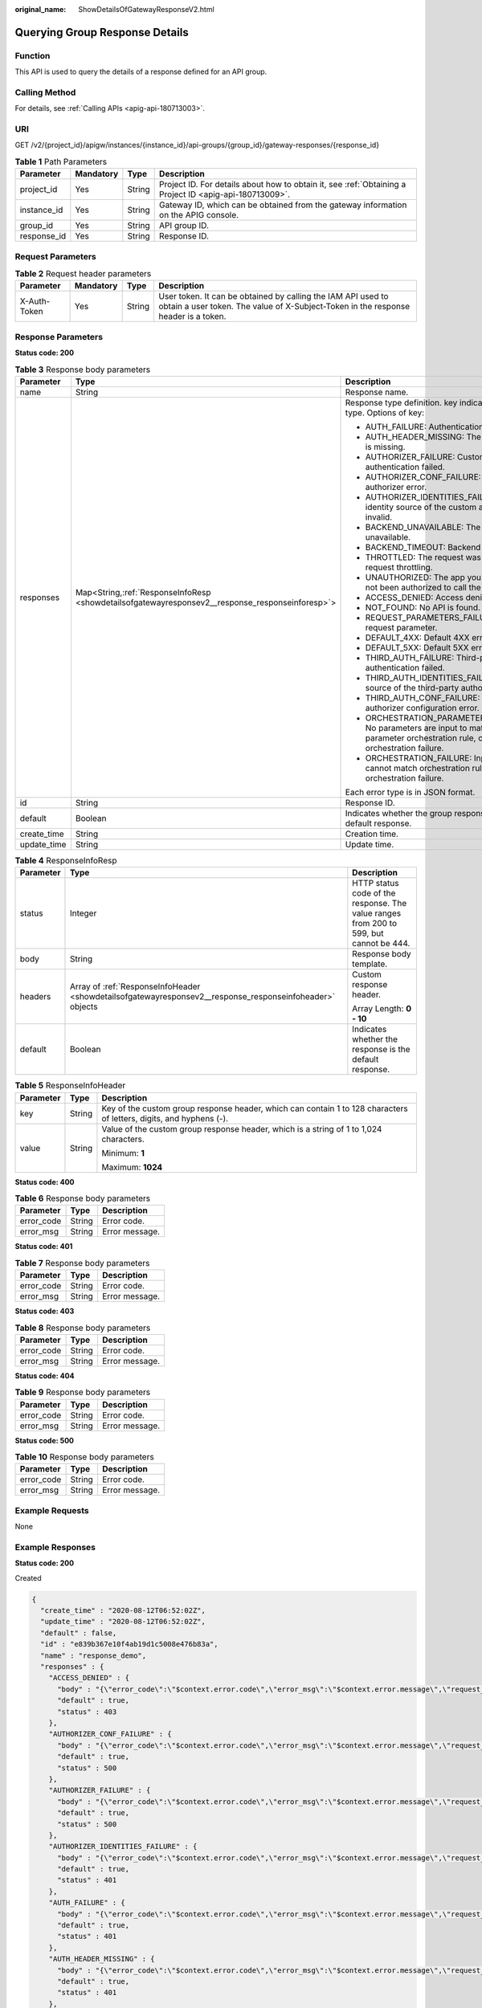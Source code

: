 :original_name: ShowDetailsOfGatewayResponseV2.html

.. _ShowDetailsOfGatewayResponseV2:

Querying Group Response Details
===============================

Function
--------

This API is used to query the details of a response defined for an API group.

Calling Method
--------------

For details, see :ref:`Calling APIs <apig-api-180713003>`.

URI
---

GET /v2/{project_id}/apigw/instances/{instance_id}/api-groups/{group_id}/gateway-responses/{response_id}

.. table:: **Table 1** Path Parameters

   +-------------+-----------+--------+---------------------------------------------------------------------------------------------------------+
   | Parameter   | Mandatory | Type   | Description                                                                                             |
   +=============+===========+========+=========================================================================================================+
   | project_id  | Yes       | String | Project ID. For details about how to obtain it, see :ref:`Obtaining a Project ID <apig-api-180713009>`. |
   +-------------+-----------+--------+---------------------------------------------------------------------------------------------------------+
   | instance_id | Yes       | String | Gateway ID, which can be obtained from the gateway information on the APIG console.                     |
   +-------------+-----------+--------+---------------------------------------------------------------------------------------------------------+
   | group_id    | Yes       | String | API group ID.                                                                                           |
   +-------------+-----------+--------+---------------------------------------------------------------------------------------------------------+
   | response_id | Yes       | String | Response ID.                                                                                            |
   +-------------+-----------+--------+---------------------------------------------------------------------------------------------------------+

Request Parameters
------------------

.. table:: **Table 2** Request header parameters

   +--------------+-----------+--------+----------------------------------------------------------------------------------------------------------------------------------------------------+
   | Parameter    | Mandatory | Type   | Description                                                                                                                                        |
   +==============+===========+========+====================================================================================================================================================+
   | X-Auth-Token | Yes       | String | User token. It can be obtained by calling the IAM API used to obtain a user token. The value of X-Subject-Token in the response header is a token. |
   +--------------+-----------+--------+----------------------------------------------------------------------------------------------------------------------------------------------------+

Response Parameters
-------------------

**Status code: 200**

.. table:: **Table 3** Response body parameters

   +-----------------------+---------------------------------------------------------------------------------------------------+-----------------------------------------------------------------------------------------------------------------------------------------+
   | Parameter             | Type                                                                                              | Description                                                                                                                             |
   +=======================+===================================================================================================+=========================================================================================================================================+
   | name                  | String                                                                                            | Response name.                                                                                                                          |
   +-----------------------+---------------------------------------------------------------------------------------------------+-----------------------------------------------------------------------------------------------------------------------------------------+
   | responses             | Map<String,\ :ref:`ResponseInfoResp <showdetailsofgatewayresponsev2__response_responseinforesp>`> | Response type definition. key indicates the error type. Options of key:                                                                 |
   |                       |                                                                                                   |                                                                                                                                         |
   |                       |                                                                                                   | -  AUTH_FAILURE: Authentication failed.                                                                                                 |
   |                       |                                                                                                   | -  AUTH_HEADER_MISSING: The identity source is missing.                                                                                 |
   |                       |                                                                                                   | -  AUTHORIZER_FAILURE: Custom authentication failed.                                                                                    |
   |                       |                                                                                                   | -  AUTHORIZER_CONF_FAILURE: Custom authorizer error.                                                                                    |
   |                       |                                                                                                   | -  AUTHORIZER_IDENTITIES_FAILURE: The identity source of the custom authorizer is invalid.                                              |
   |                       |                                                                                                   | -  BACKEND_UNAVAILABLE: The backend is unavailable.                                                                                     |
   |                       |                                                                                                   | -  BACKEND_TIMEOUT: Backend timed out.                                                                                                  |
   |                       |                                                                                                   | -  THROTTLED: The request was rejected due to request throttling.                                                                       |
   |                       |                                                                                                   | -  UNAUTHORIZED: The app you are using has not been authorized to call the API.                                                         |
   |                       |                                                                                                   | -  ACCESS_DENIED: Access denied.                                                                                                        |
   |                       |                                                                                                   | -  NOT_FOUND: No API is found.                                                                                                          |
   |                       |                                                                                                   | -  REQUEST_PARAMETERS_FAILURE: Invalid request parameter.                                                                               |
   |                       |                                                                                                   | -  DEFAULT_4XX: Default 4XX error occurred.                                                                                             |
   |                       |                                                                                                   | -  DEFAULT_5XX: Default 5XX error occurred.                                                                                             |
   |                       |                                                                                                   | -  THIRD_AUTH_FAILURE: Third-party authentication failed.                                                                               |
   |                       |                                                                                                   | -  THIRD_AUTH_IDENTITIES_FAILURE: Identity source of the third-party authorizer is invalid.                                             |
   |                       |                                                                                                   | -  THIRD_AUTH_CONF_FAILURE: Third-party authorizer configuration error.                                                                 |
   |                       |                                                                                                   | -  ORCHESTRATION_PARAMETER_NOT_FOUND: No parameters are input to match the parameter orchestration rule, causing orchestration failure. |
   |                       |                                                                                                   | -  ORCHESTRATION_FAILURE: Input parameters cannot match orchestration rules, causing orchestration failure.                             |
   |                       |                                                                                                   |                                                                                                                                         |
   |                       |                                                                                                   | Each error type is in JSON format.                                                                                                      |
   +-----------------------+---------------------------------------------------------------------------------------------------+-----------------------------------------------------------------------------------------------------------------------------------------+
   | id                    | String                                                                                            | Response ID.                                                                                                                            |
   +-----------------------+---------------------------------------------------------------------------------------------------+-----------------------------------------------------------------------------------------------------------------------------------------+
   | default               | Boolean                                                                                           | Indicates whether the group response is the default response.                                                                           |
   +-----------------------+---------------------------------------------------------------------------------------------------+-----------------------------------------------------------------------------------------------------------------------------------------+
   | create_time           | String                                                                                            | Creation time.                                                                                                                          |
   +-----------------------+---------------------------------------------------------------------------------------------------+-----------------------------------------------------------------------------------------------------------------------------------------+
   | update_time           | String                                                                                            | Update time.                                                                                                                            |
   +-----------------------+---------------------------------------------------------------------------------------------------+-----------------------------------------------------------------------------------------------------------------------------------------+

.. _showdetailsofgatewayresponsev2__response_responseinforesp:

.. table:: **Table 4** ResponseInfoResp

   +-----------------------+----------------------------------------------------------------------------------------------------------+----------------------------------------------------------------------------------------+
   | Parameter             | Type                                                                                                     | Description                                                                            |
   +=======================+==========================================================================================================+========================================================================================+
   | status                | Integer                                                                                                  | HTTP status code of the response. The value ranges from 200 to 599, but cannot be 444. |
   +-----------------------+----------------------------------------------------------------------------------------------------------+----------------------------------------------------------------------------------------+
   | body                  | String                                                                                                   | Response body template.                                                                |
   +-----------------------+----------------------------------------------------------------------------------------------------------+----------------------------------------------------------------------------------------+
   | headers               | Array of :ref:`ResponseInfoHeader <showdetailsofgatewayresponsev2__response_responseinfoheader>` objects | Custom response header.                                                                |
   |                       |                                                                                                          |                                                                                        |
   |                       |                                                                                                          | Array Length: **0 - 10**                                                               |
   +-----------------------+----------------------------------------------------------------------------------------------------------+----------------------------------------------------------------------------------------+
   | default               | Boolean                                                                                                  | Indicates whether the response is the default response.                                |
   +-----------------------+----------------------------------------------------------------------------------------------------------+----------------------------------------------------------------------------------------+

.. _showdetailsofgatewayresponsev2__response_responseinfoheader:

.. table:: **Table 5** ResponseInfoHeader

   +-----------------------+-----------------------+---------------------------------------------------------------------------------------------------------------------+
   | Parameter             | Type                  | Description                                                                                                         |
   +=======================+=======================+=====================================================================================================================+
   | key                   | String                | Key of the custom group response header, which can contain 1 to 128 characters of letters, digits, and hyphens (-). |
   +-----------------------+-----------------------+---------------------------------------------------------------------------------------------------------------------+
   | value                 | String                | Value of the custom group response header, which is a string of 1 to 1,024 characters.                              |
   |                       |                       |                                                                                                                     |
   |                       |                       | Minimum: **1**                                                                                                      |
   |                       |                       |                                                                                                                     |
   |                       |                       | Maximum: **1024**                                                                                                   |
   +-----------------------+-----------------------+---------------------------------------------------------------------------------------------------------------------+

**Status code: 400**

.. table:: **Table 6** Response body parameters

   ========== ====== ==============
   Parameter  Type   Description
   ========== ====== ==============
   error_code String Error code.
   error_msg  String Error message.
   ========== ====== ==============

**Status code: 401**

.. table:: **Table 7** Response body parameters

   ========== ====== ==============
   Parameter  Type   Description
   ========== ====== ==============
   error_code String Error code.
   error_msg  String Error message.
   ========== ====== ==============

**Status code: 403**

.. table:: **Table 8** Response body parameters

   ========== ====== ==============
   Parameter  Type   Description
   ========== ====== ==============
   error_code String Error code.
   error_msg  String Error message.
   ========== ====== ==============

**Status code: 404**

.. table:: **Table 9** Response body parameters

   ========== ====== ==============
   Parameter  Type   Description
   ========== ====== ==============
   error_code String Error code.
   error_msg  String Error message.
   ========== ====== ==============

**Status code: 500**

.. table:: **Table 10** Response body parameters

   ========== ====== ==============
   Parameter  Type   Description
   ========== ====== ==============
   error_code String Error code.
   error_msg  String Error message.
   ========== ====== ==============

Example Requests
----------------

None

Example Responses
-----------------

**Status code: 200**

Created

.. code-block::

   {
     "create_time" : "2020-08-12T06:52:02Z",
     "update_time" : "2020-08-12T06:52:02Z",
     "default" : false,
     "id" : "e839b367e10f4ab19d1c5008e476b83a",
     "name" : "response_demo",
     "responses" : {
       "ACCESS_DENIED" : {
         "body" : "{\"error_code\":\"$context.error.code\",\"error_msg\":\"$context.error.message\",\"request_id\":\"$context.requestId\"}",
         "default" : true,
         "status" : 403
       },
       "AUTHORIZER_CONF_FAILURE" : {
         "body" : "{\"error_code\":\"$context.error.code\",\"error_msg\":\"$context.error.message\",\"request_id\":\"$context.requestId\"}",
         "default" : true,
         "status" : 500
       },
       "AUTHORIZER_FAILURE" : {
         "body" : "{\"error_code\":\"$context.error.code\",\"error_msg\":\"$context.error.message\",\"request_id\":\"$context.requestId\"}",
         "default" : true,
         "status" : 500
       },
       "AUTHORIZER_IDENTITIES_FAILURE" : {
         "body" : "{\"error_code\":\"$context.error.code\",\"error_msg\":\"$context.error.message\",\"request_id\":\"$context.requestId\"}",
         "default" : true,
         "status" : 401
       },
       "AUTH_FAILURE" : {
         "body" : "{\"error_code\":\"$context.error.code\",\"error_msg\":\"$context.error.message\",\"request_id\":\"$context.requestId\"}",
         "default" : true,
         "status" : 401
       },
       "AUTH_HEADER_MISSING" : {
         "body" : "{\"error_code\":\"$context.error.code\",\"error_msg\":\"$context.error.message\",\"request_id\":\"$context.requestId\"}",
         "default" : true,
         "status" : 401
       },
       "BACKEND_TIMEOUT" : {
         "body" : "{\"error_code\":\"$context.error.code\",\"error_msg\":\"$context.error.message\",\"request_id\":\"$context.requestId\"}",
         "default" : true,
         "status" : 504
       },
       "BACKEND_UNAVAILABLE" : {
         "body" : "{\"error_code\":\"$context.error.code\",\"error_msg\":\"$context.error.message\",\"request_id\":\"$context.requestId\"}",
         "default" : true,
         "status" : 502
       },
       "DEFAULT_4XX" : {
         "body" : "{\"error_code\":\"$context.error.code\",\"error_msg\":\"$context.error.message\",\"request_id\":\"$context.requestId\"}",
         "default" : true
       },
       "DEFAULT_5XX" : {
         "body" : "{\"error_code\":\"$context.error.code\",\"error_msg\":\"$context.error.message\",\"request_id\":\"$context.requestId\"}",
         "default" : true
       },
       "NOT_FOUND" : {
         "body" : "{\"error_code\":\"$context.error.code\",\"error_msg\":\"$context.error.message\",\"request_id\":\"$context.requestId\"}",
         "default" : true,
         "status" : 404
       },
       "REQUEST_PARAMETERS_FAILURE" : {
         "body" : "{\"error_code\":\"$context.error.code\",\"error_msg\":\"$context.error.message\",\"request_id\":\"$context.requestId\"}",
         "default" : true,
         "status" : 400
       },
       "THROTTLED" : {
         "body" : "{\"error_code\":\"$context.error.code\",\"error_msg\":\"$context.error.message\",\"request_id\":\"$context.requestId\"}",
         "default" : true,
         "status" : 429
       },
       "UNAUTHORIZED" : {
         "body" : "{\"error_code\":\"$context.error.code\",\"error_msg\":\"$context.error.message\",\"request_id\":\"$context.requestId\"}",
         "default" : true,
         "status" : 401
       },
       "THIRD_AUTH_FAILURE" : {
         "body" : "{\"error_code\":\"$context.error.code\",\"error_msg\":\"$context.error.message\",\"request_id\":\"$context.requestId\"}",
         "default" : true,
         "status" : 401
       },
       "THIRD_AUTH_IDENTITIES_FAILURE" : {
         "body" : "{\"error_code\":\"$context.error.code\",\"error_msg\":\"$context.error.message\",\"request_id\":\"$context.requestId\"}",
         "default" : true,
         "status" : 401
       },
       "THIRD_AUTH_CONF_FAILURE" : {
         "body" : "{\"error_code\":\"$context.error.code\",\"error_msg\":\"$context.error.message\",\"request_id\":\"$context.requestId\"}",
         "default" : true,
         "status" : 500
       }
     }
   }

**Status code: 400**

Bad Request

.. code-block::

   {
     "error_code" : "APIG.2012",
     "error_msg" : "Invalid parameter value,parameterName:group_id. Please refer to the support documentation"
   }

**Status code: 401**

Unauthorized

.. code-block::

   {
     "error_code" : "APIG.1002",
     "error_msg" : "Incorrect token or token resolution failed"
   }

**Status code: 403**

Forbidden

.. code-block::

   {
     "error_code" : "APIG.1005",
     "error_msg" : "No permissions to request this method"
   }

**Status code: 404**

Not Found

.. code-block::

   {
     "error_code" : "APIG.3001",
     "error_msg" : "API group c77f5e81d9cb4424bf704ef2b0ac7600 does not exist"
   }

**Status code: 500**

Internal Server Error

.. code-block::

   {
     "error_code" : "APIG.9999",
     "error_msg" : "System error"
   }

Status Codes
------------

=========== =====================
Status Code Description
=========== =====================
200         Created
400         Bad Request
401         Unauthorized
403         Forbidden
404         Not Found
500         Internal Server Error
=========== =====================

Error Codes
-----------

See :ref:`Error Codes <errorcode>`.
